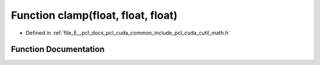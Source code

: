 .. _exhale_function_cuda_2common_2include_2pcl_2cuda_2cutil__math_8h_1a4e52302c6978bafbb9336fc91bc8aee6:

Function clamp(float, float, float)
===================================

- Defined in :ref:`file_E__pcl_docs_pcl_cuda_common_include_pcl_cuda_cutil_math.h`


Function Documentation
----------------------


.. doxygenfunction:: clamp(float, float, float)
